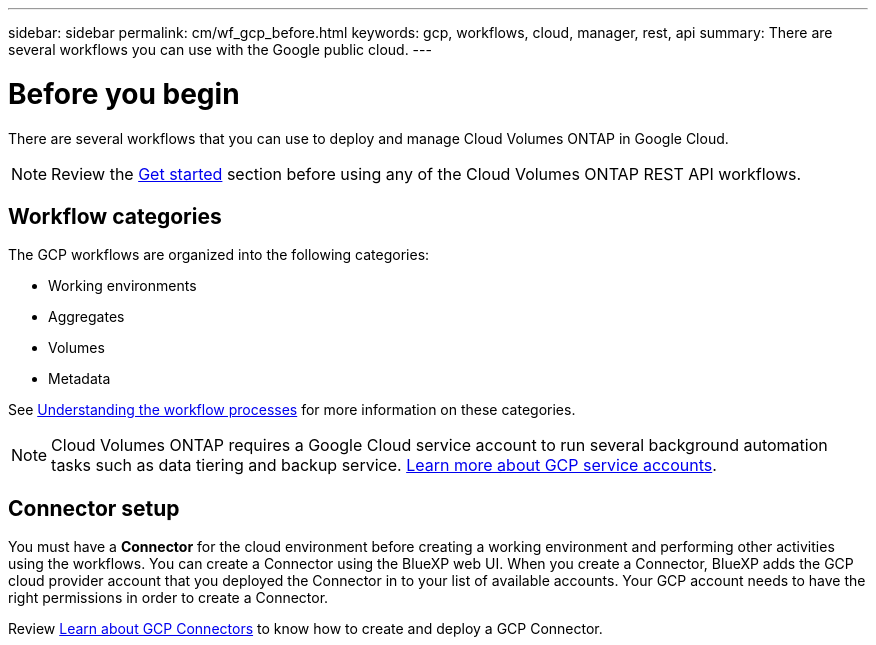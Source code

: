 ---
sidebar: sidebar
permalink: cm/wf_gcp_before.html
keywords: gcp, workflows, cloud, manager, rest, api
summary: There are several workflows you can use with the Google public cloud.
---

= Before you begin
:hardbreaks:
:nofooter:
:icons: font
:linkattrs:
:imagesdir: ./media/

[.lead]

There are several workflows that you can use to deploy and manage Cloud Volumes ONTAP in Google Cloud.

[NOTE]
Review the link:https://docs.netapp.com/us-en/cloud-manager-automation/cm/prepare.html[Get started] section before using any of the Cloud Volumes ONTAP REST API workflows.


== Workflow categories
The GCP workflows are organized into the following categories:

* Working environments
* Aggregates
* Volumes
* Metadata


See link:workflow_processes.html[Understanding the workflow processes] for more information on these categories.

[NOTE]
Cloud Volumes ONTAP requires a Google Cloud service account to run several background automation tasks such as data tiering and backup service. link:https://docs.netapp.com/us-en/occm/task_creating_gcp_service_account.html[Learn more about GCP service accounts].

== Connector setup

You must have a *Connector* for the cloud environment before creating a working environment and performing other activities using the workflows. You can create a Connector using the BlueXP web UI. When you create a Connector, BlueXP adds the GCP cloud provider account that you deployed the Connector in to your list of available accounts. Your GCP account needs to have the right permissions in order to create a Connector.

Review https://docs.netapp.com/us-en/occm/task_creating_connectors_gcp.html[Learn about GCP Connectors] to know how to create and deploy a GCP Connector.
